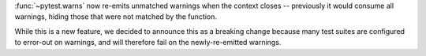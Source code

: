 :func:`~pytest.warns` now re-emits unmatched warnings when the context
closes -- previously it would consume all warnings, hiding those that were not
matched by the function.

While this is a new feature, we decided to announce this as a breaking change
because many test suites are configured to error-out on warnings, and will
therefore fail on the newly-re-emitted warnings.
